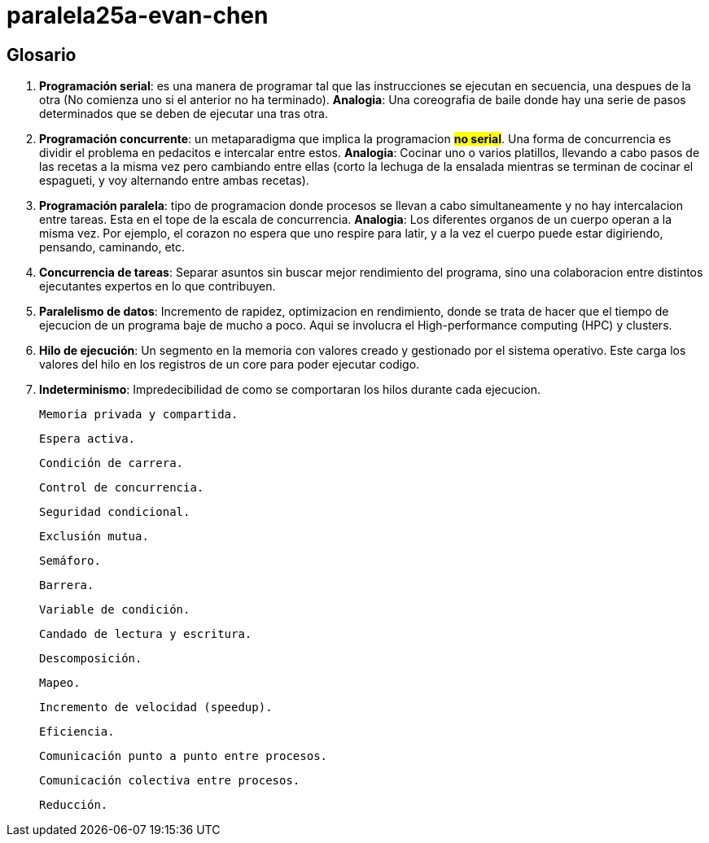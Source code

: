 # paralela25a-evan-chen

## Glosario
    1. *Programación serial*: es una manera de programar tal que las instrucciones se ejecutan en secuencia, una despues de la otra (No comienza uno si el anterior no ha terminado). *Analogia*: Una coreografia de baile donde hay una serie de pasos determinados que se deben de ejecutar una tras otra.

    2. *Programación concurrente*: un metaparadigma que implica la programacion #**no serial**#. Una forma de concurrencia es dividir el problema en pedacitos e intercalar entre estos. *Analogia*: Cocinar uno o varios platillos, llevando a cabo pasos de las recetas a la misma vez pero cambiando entre ellas (corto la lechuga de la ensalada mientras se terminan de cocinar el espagueti, y voy alternando entre ambas recetas). 

    3. *Programación paralela*: tipo de programacion donde procesos se llevan a cabo simultaneamente y no hay intercalacion entre tareas. Esta en el tope de la escala de concurrencia. *Analogia*: Los diferentes organos de un cuerpo operan a la misma vez. Por ejemplo, el corazon no espera que uno respire para latir, y a la vez el cuerpo puede estar digiriendo, pensando, caminando, etc.

    4. *Concurrencia de tareas*: Separar asuntos sin buscar mejor rendimiento del programa, sino una colaboracion entre distintos ejecutantes expertos en lo que contribuyen. 

    5. *Paralelismo de datos*: Incremento de rapidez, optimizacion en rendimiento, donde se trata de hacer que el tiempo de ejecucion de un programa baje de mucho a poco. Aqui se involucra el High-performance computing (HPC) y clusters.

    6. *Hilo de ejecución*: Un segmento en la memoria con valores creado y gestionado por el sistema operativo. Este carga los valores del hilo en los registros de un core para poder ejecutar codigo.

    7. *Indeterminismo*: Impredecibilidad de como se comportaran los hilos durante cada ejecucion.

    Memoria privada y compartida.

    Espera activa.

    Condición de carrera.

    Control de concurrencia.

    Seguridad condicional.

    Exclusión mutua.

    Semáforo.

    Barrera.

    Variable de condición.

    Candado de lectura y escritura.

    Descomposición.

    Mapeo.

    Incremento de velocidad (speedup).

    Eficiencia.

    Comunicación punto a punto entre procesos.

    Comunicación colectiva entre procesos.

    Reducción.



